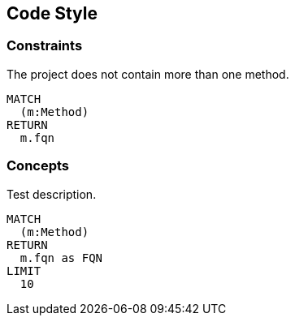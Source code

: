 [[code-style]]
.Code Style
[role=group,includesConstraints="code-style:*",includesConcepts="code-style:*"]

== Code Style

=== Constraints

[[code-style:MaximumOneMethod]]
.The project does not contain more than one method.
[source,cypher,role=constraint,rowCountMin=1]
----
MATCH
  (m:Method)
RETURN
  m.fqn
----

=== Concepts

[[code-style:Test]]
.Test description.
[source,cypher,role=concept]
----
MATCH
  (m:Method)
RETURN
  m.fqn as FQN
LIMIT
  10
----


// === Concepts

// [[code-style:Methods]]
// .Complex methods.
// [source,cypher,role=concept]
// ----
// MATCH
//   (m:Method)-[i:INVOKES]->()
// RETURN
//   m as Method, i as Invokes
// ----
// ----
// MATCH
//   (method:Method)
// RETURN
//   method.fqn, method.cyclomaticComplexity AS CC, method.effectiveLineCount AS LoC
// ORDER BY
//   LoC DESC, CC DESC
// LIMIT
//   10
// ----
